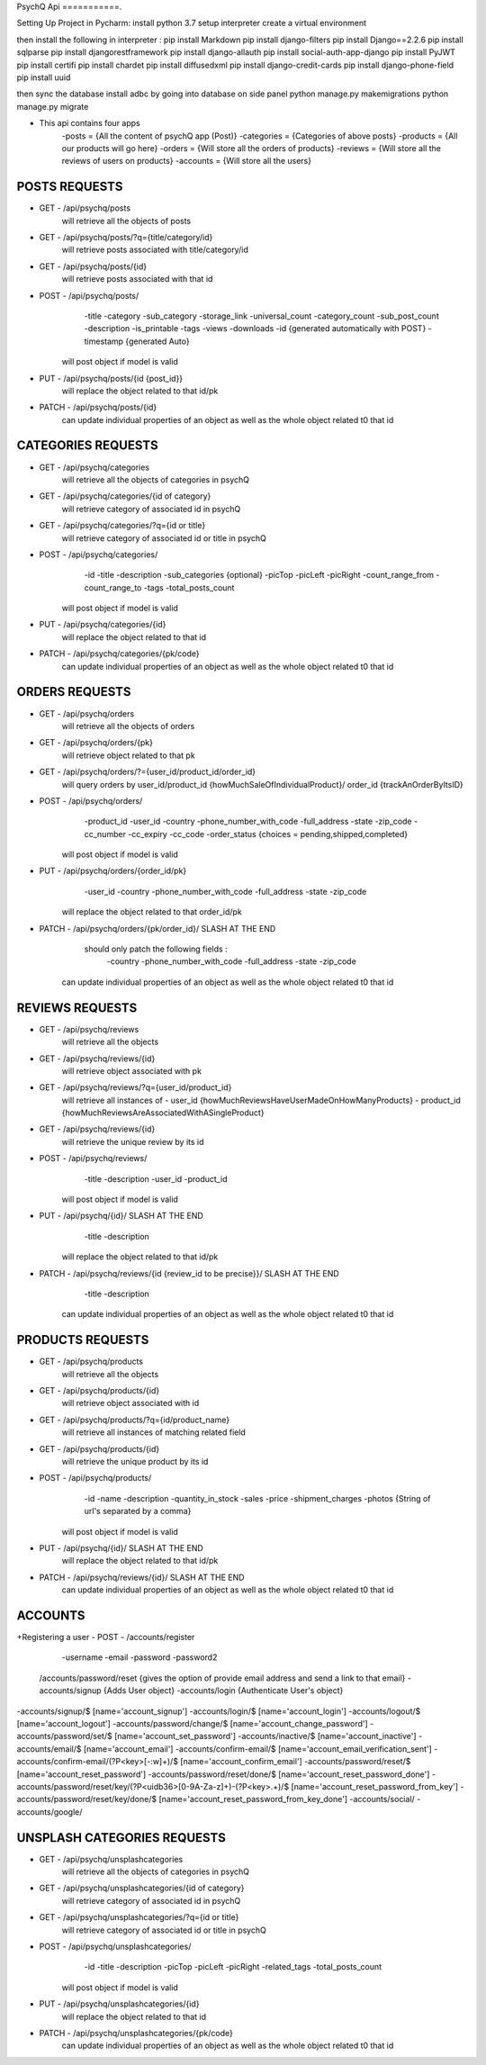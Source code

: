 PsychQ Api
===========.

Setting Up Project in Pycharm:
install python 3.7
setup interpreter
create a virtual environment

then install the following in interpreter :
pip install Markdown
pip install django-filters
pip install Django==2.2.6
pip install sqlparse
pip install djangorestframework
pip install django-allauth
pip install social-auth-app-django
pip install PyJWT
pip install certifi
pip install chardet
pip install diffusedxml
pip install django-credit-cards
pip install django-phone-field
pip install uuid

then sync the database
install adbc by going into database on side panel
python manage.py makemigrations
python manage.py migrate

+ This api contains four apps
    -posts = {All the content of psychQ app (Post)}
    -categories = {Categories of above posts}
    -products = {All our products will go here}
    -orders = {Will store all the orders of products}
    -reviews = {Will store all the reviews of users on products}
    -accounts = {Will store all the users}



POSTS REQUESTS
=========

+ GET - /api/psychq/posts
        will retrieve all the objects of posts

+ GET - /api/psychq/posts/?q={title/category/id}
        will retrieve posts associated with title/category/id

+ GET - /api/psychq/posts/{id}
        will retrieve posts associated with that id

+ POST - /api/psychq/posts/
            -title
            -category
            -sub_category
            -storage_link
            -universal_count
            -category_count
            -sub_post_count
            -description
            -is_printable
            -tags
            -views
            -downloads
            -id {generated automatically with POST}
            -timestamp {generated Auto}
        will post object if model is valid

+ PUT - /api/psychq/posts/{id {post_id}}
        will replace the object related to that id/pk

+ PATCH - /api/psychq/posts/{id}
        can update individual properties of an object
        as well as the whole object related t0 that id


CATEGORIES REQUESTS
=========

+ GET - /api/psychq/categories
        will retrieve all the objects of categories in psychQ

+ GET - /api/psychq/categories/{id of category}
        will retrieve category of associated id in psychQ

+ GET - /api/psychq/categories/?q={id or title}
        will retrieve category of associated id or title in psychQ

+ POST - /api/psychq/categories/
            -id
            -title
            -description
            -sub_categories {optional}
            -picTop
            -picLeft
            -picRight
            -count_range_from
            -count_range_to
            -tags
            -total_posts_count

        will post object if model is valid

+ PUT - /api/psychq/categories/{id}
        will replace the object related to that id

+ PATCH - /api/psychq/categories/{pk/code}
        can update individual properties of an object
        as well as the whole object related t0 that id


ORDERS REQUESTS
=========

+ GET - /api/psychq/orders
        will retrieve all the objects of orders

+ GET - /api/psychq/orders/{pk}
        will retrieve object related to that pk

+ GET - /api/psychq/orders/?={user_id/product_id/order_id}
        will query orders by user_id/product_id {howMuchSaleOfIndividualProduct}/
        order_id {trackAnOrderByItsID}

+ POST - /api/psychq/orders/
            -product_id
            -user_id
            -country
            -phone_number_with_code
            -full_address
            -state
            -zip_code
            -cc_number
            -cc_expiry
            -cc_code
            -order_status {choices = pending,shipped,completed}

        will post object if model is valid

+ PUT - /api/psychq/orders/{order_id/pk}
                -user_id
                -country
                -phone_number_with_code
                -full_address
                -state
                -zip_code

        will replace the object related to that order_id/pk

+ PATCH - /api/psychq/orders/{pk/order_id}/ SLASH AT THE END
            should only patch the following fields :
                -country
                -phone_number_with_code
                -full_address
                -state
                -zip_code
        can update individual properties of an object
        as well as the whole object related t0 that id


REVIEWS REQUESTS
=========

+ GET - /api/psychq/reviews
        will retrieve all the objects

+ GET - /api/psychq/reviews/{id}
        will retrieve object associated with pk

+ GET - /api/psychq/reviews/?q={user_id/product_id}
        will retrieve all instances of
        - user_id {howMuchReviewsHaveUserMadeOnHowManyProducts}
        - product_id {howMuchReviewsAreAssociatedWithASingleProduct}

+ GET - /api/psychq/reviews/{id}
        will retrieve the unique review by its id

+ POST - /api/psychq/reviews/
            -title
            -description
            -user_id
            -product_id
        will post object if model is valid

+ PUT - /api/psychq/{id}/  SLASH AT THE END
            -title
            -description
        will replace the object related to that id/pk

+ PATCH - /api/psychq/reviews/{id {review_id to be precise}}/  SLASH AT THE END
            -title
            -description
        can update individual properties of an object
        as well as the whole object related t0 that id

PRODUCTS REQUESTS
===================


+ GET - /api/psychq/products
        will retrieve all the objects

+ GET - /api/psychq/products/{id}
        will retrieve object associated with id

+ GET - /api/psychq/products/?q={id/product_name}
        will retrieve all instances of matching related field

+ GET - /api/psychq/products/{id}
        will retrieve the unique product by its id

+ POST - /api/psychq/products/
            -id
            -name
            -description
            -quantity_in_stock
            -sales
            -price
            -shipment_charges
            -photos {String of url's separated by a comma}
        will post object if model is valid

+ PUT - /api/psychq/{id}/  SLASH AT THE END
        will replace the object related to that id/pk

+ PATCH - /api/psychq/reviews/{id}/  SLASH AT THE END
        can update individual properties of an object
        as well as the whole object related t0 that id

ACCOUNTS
=========

+Registering a user
- POST - /accounts/register
            -username
            -email
            -password
            -password2


    /accounts/password/reset {gives the option of provide email address and send a link to that email}
    -accounts/signup   {Adds User object}
    -accounts/login    {Authenticate User's object}


-accounts/signup/$ [name='account_signup']
-accounts/login/$ [name='account_login']
-accounts/logout/$ [name='account_logout']
-accounts/password/change/$ [name='account_change_password']
-accounts/password/set/$ [name='account_set_password']
-accounts/inactive/$ [name='account_inactive']
-accounts/email/$ [name='account_email']
-accounts/confirm-email/$ [name='account_email_verification_sent']
-accounts/confirm-email/(?P<key>[-:\w]+)/$ [name='account_confirm_email']
-accounts/password/reset/$ [name='account_reset_password']
-accounts/password/reset/done/$ [name='account_reset_password_done']
-accounts/password/reset/key/(?P<uidb36>[0-9A-Za-z]+)-(?P<key>.+)/$ [name='account_reset_password_from_key']
-accounts/password/reset/key/done/$ [name='account_reset_password_from_key_done']
-accounts/social/
-accounts/google/


UNSPLASH CATEGORIES REQUESTS
============================

+ GET - /api/psychq/unsplashcategories
        will retrieve all the objects of categories in psychQ

+ GET - /api/psychq/unsplashcategories/{id of category}
        will retrieve category of associated id in psychQ

+ GET - /api/psychq/unsplashcategories/?q={id or title}
        will retrieve category of associated id or title in psychQ

+ POST - /api/psychq/unsplashcategories/
            -id
            -title
            -description
            -picTop
            -picLeft
            -picRight
            -related_tags
            -total_posts_count

        will post object if model is valid

+ PUT - /api/psychq/unsplashcategories/{id}
        will replace the object related to that id

+ PATCH - /api/psychq/unsplashcategories/{pk/code}
        can update individual properties of an object
        as well as the whole object related t0 that id

